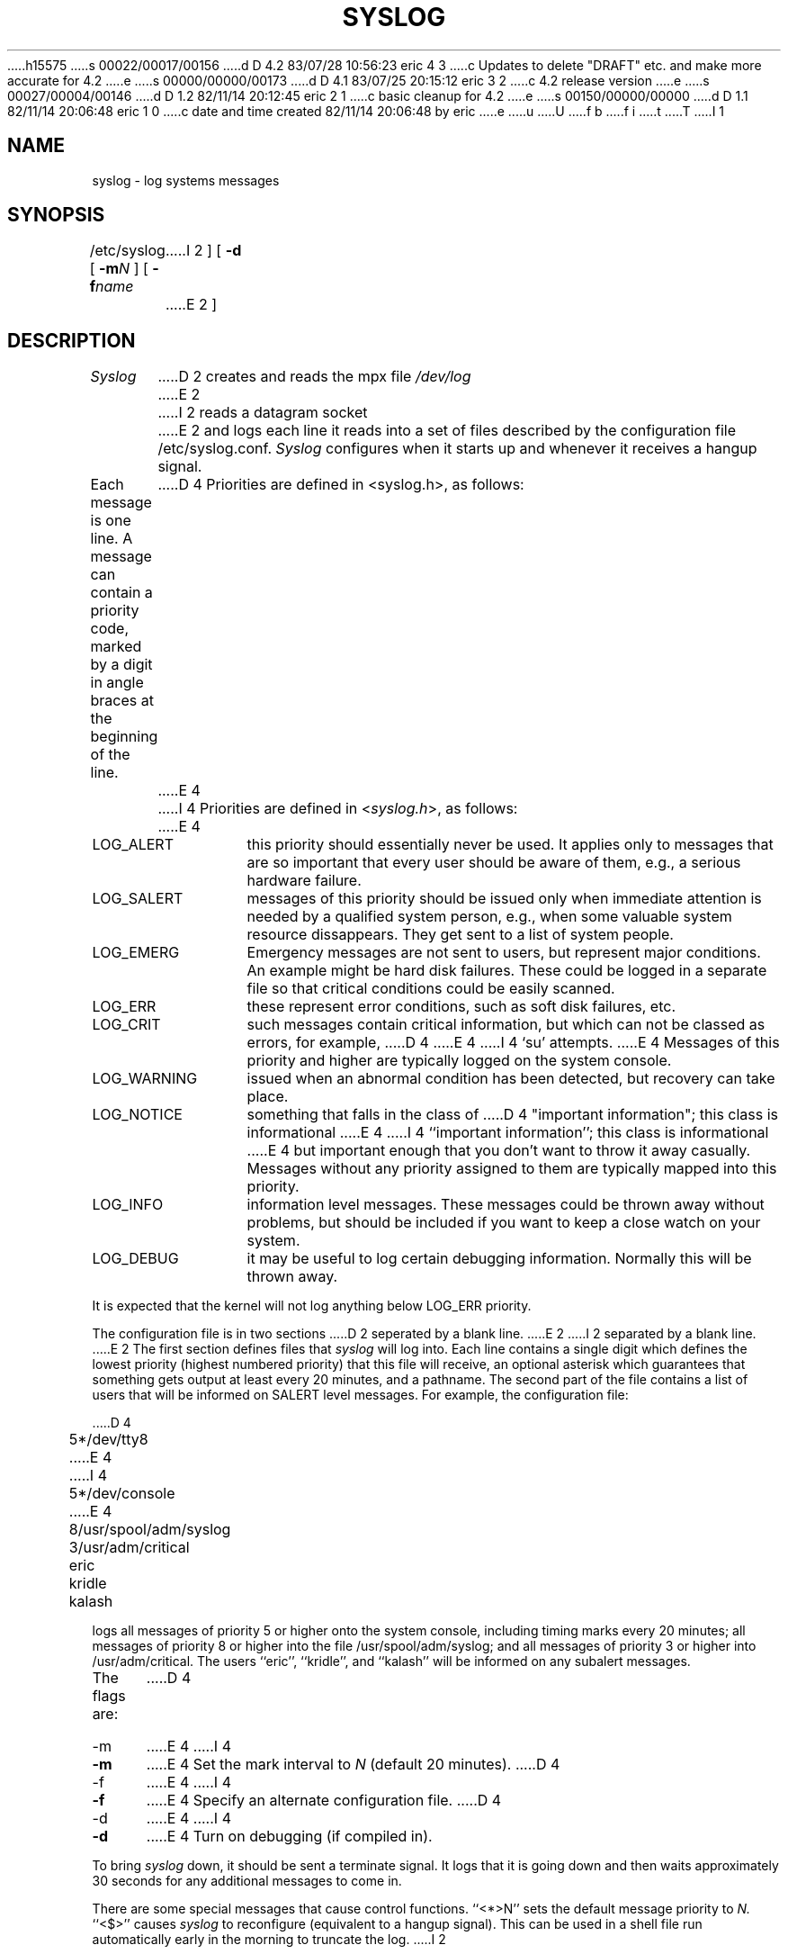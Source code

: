 h15575
s 00022/00017/00156
d D 4.2 83/07/28 10:56:23 eric 4 3
c Updates to delete "DRAFT" etc. and make more accurate for 4.2
e
s 00000/00000/00173
d D 4.1 83/07/25 20:15:12 eric 3 2
c 4.2 release version
e
s 00027/00004/00146
d D 1.2 82/11/14 20:12:45 eric 2 1
c basic cleanup for 4.2
e
s 00150/00000/00000
d D 1.1 82/11/14 20:06:48 eric 1 0
c date and time created 82/11/14 20:06:48 by eric
e
u
U
f b 
f i 
t
T
I 1
.TH SYSLOG 8
.\"	%W%	%Y%	%G%
.SH NAME
syslog \- log systems messages
.SH SYNOPSIS
/etc/syslog [
.BI \-m N
] [
.BI \-f name
I 2
] [
.B \-d
E 2
]
.SH DESCRIPTION
.I Syslog
D 2
creates and reads the mpx file
.I /dev/log
E 2
I 2
reads a datagram socket
E 2
and logs each line it reads into a set of files
described by the configuration file
/etc/syslog.conf.
.I Syslog
configures when it starts up
and whenever it receives a hangup signal.
.PP
Each message is one line.
A message can contain a priority code,
marked by a digit in angle braces
at the beginning of the line.
D 4
Priorities are defined in <syslog.h>, as follows:
E 4
I 4
Priorities are defined in
.RI < syslog.h >,
as follows:
E 4
.IP LOG_ALERT \w'LOG_WARNING'u+2n
this priority should essentially never
be used.  It applies only to messages that
are so important that every user should be
aware of them, e.g., a serious hardware failure.
.IP LOG_SALERT
messages of this priority should be
issued only when immediate attention is needed
by a qualified system person, e.g., when some
valuable system resource dissappears.  They get
sent to a list of system people.
.IP LOG_EMERG
Emergency messages are not sent to users,
but represent major conditions.  An example
might be hard disk failures.  These could be
logged in a separate file so that critical
conditions could be easily scanned.
.IP LOG_ERR
these represent error conditions, such as soft
disk failures, etc.
.IP LOG_CRIT
such messages contain critical information,
but which can not be classed as errors, for example,
D 4
'su' attempts.
E 4
I 4
`su' attempts.
E 4
Messages of this priority and higher
are typically logged on the system console.
.IP LOG_WARNING
issued when an abnormal condition has been
detected, but recovery can take place.
.IP LOG_NOTICE
something that falls in the class of
D 4
"important information"; this class is informational
E 4
I 4
``important information''; this class is informational
E 4
but important enough that you don't want to throw
it away casually.
Messages without any priority assigned to them
are typically mapped into this priority.
.IP LOG_INFO
information level messages.  These messages
could be thrown away without problems, but should
be included if you want to keep a close watch on
your system.
.IP LOG_DEBUG
it may be useful to log certain debugging
information.  Normally this will be thrown away.
.PP
It is expected that the kernel will not log anything below
LOG_ERR priority.
.PP
The configuration file is in two sections
D 2
seperated by a blank line.
E 2
I 2
separated by a blank line.
E 2
The first section defines files that
.I syslog
will log into.
Each line contains
a single digit which defines the lowest priority
(highest numbered priority)
that this file will receive,
an optional asterisk
which guarantees that something gets output
at least every 20 minutes,
and a pathname.
The second part of the file
contains a list of users that will be
informed on SALERT level messages.
For example, the configuration file:
.nf

D 4
	5*/dev/tty8
E 4
I 4
	5*/dev/console
E 4
	8/usr/spool/adm/syslog
	3/usr/adm/critical

	eric
	kridle
	kalash

.fi
logs all messages of priority 5 or higher
onto the system console,
including timing marks every 20 minutes;
all messages of priority 8 or higher
into the file /usr/spool/adm/syslog;
and all messages of priority 3 or higher
into /usr/adm/critical.
The users ``eric'', ``kridle'', and ``kalash''
will be informed on any subalert messages.
.PP
The flags are:
D 4
.IP \-m 0.5i
E 4
I 4
.TP 0.5i
.B \-m
E 4
Set the mark interval to
.I N
(default 20 minutes).
D 4
.IP \-f
E 4
I 4
.TP
.B \-f
E 4
Specify an alternate configuration file.
D 4
.IP \-d
E 4
I 4
.TP
.B \-d
E 4
Turn on debugging (if compiled in).
.PP
To bring
.I syslog
down,
it should be sent a terminate signal.
It logs that it is going down
and then waits approximately 30 seconds
for any additional messages to come in.
.PP
There are some special messages that cause control functions.
``<*>N'' sets the default message priority to
.I N.
``<$>'' causes
.I syslog
to reconfigure
(equivalent to a hangup signal).
This can be used in a shell file run automatically
early in the morning to truncate the log.
I 2
.PP
.I Syslog
creates the file
/etc/syslog.pid
if possible
containing a single line
with its process id.
This can be used to kill or reconfigure
.I syslog.
D 4
.PP
.I Syslog
can also be compiled to use
.IR mpx (2)
files instead of datagrams
if you are running V7.
In this case it creates and reads the file
/dev/log.
E 4
I 4
.\".PP
.\".I Syslog
.\"can also be compiled to use
.\".IR mpx (2)
.\"files instead of datagrams
.\"if you are running V7.
.\"In this case it creates and reads the file
.\"/dev/log.
E 4
E 2
.SH FILES
/etc/syslog.conf \- the configuration file
I 2
.br
/etc/syslog.pid \- the process id
D 4
.br
/dev/log \- under V7, the mpx file
E 4
I 4
.\".br
.\"/dev/log \- under V7, the mpx file
E 4
E 2
.SH BUGS
LOG_ALERT and LOG_SUBALERT messages
should only be allowed to privileged programs.
.PP
Actually,
.I syslog
D 2
is not clever enough to deal with kernel error messages.
E 2
I 2
is not clever enough to deal with kernel error messages
in the current implementation.
E 2
.SH SEE\ ALSO
syslog(3)
E 1
